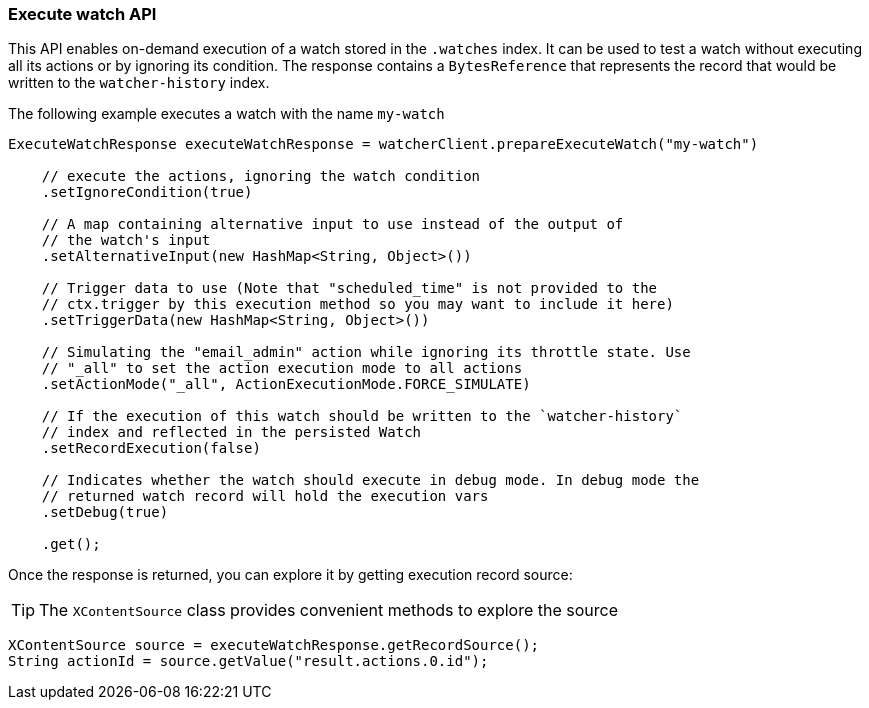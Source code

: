 [discrete]
[[api-java-execute-watch]]
=== Execute watch API

This API enables on-demand execution of a watch stored in the `.watches` index.
It can be used to test a watch without executing all its actions or by ignoring
its condition. The response contains a `BytesReference` that represents the
record that would be written to the `watcher-history` index.

The following example executes a watch with the name `my-watch`

[source,java]
--------------------------------------------------
ExecuteWatchResponse executeWatchResponse = watcherClient.prepareExecuteWatch("my-watch")

    // execute the actions, ignoring the watch condition
    .setIgnoreCondition(true)

    // A map containing alternative input to use instead of the output of
    // the watch's input
    .setAlternativeInput(new HashMap<String, Object>())

    // Trigger data to use (Note that "scheduled_time" is not provided to the
    // ctx.trigger by this execution method so you may want to include it here)
    .setTriggerData(new HashMap<String, Object>())

    // Simulating the "email_admin" action while ignoring its throttle state. Use
    // "_all" to set the action execution mode to all actions
    .setActionMode("_all", ActionExecutionMode.FORCE_SIMULATE)

    // If the execution of this watch should be written to the `watcher-history`
    // index and reflected in the persisted Watch
    .setRecordExecution(false)

    // Indicates whether the watch should execute in debug mode. In debug mode the
    // returned watch record will hold the execution vars
    .setDebug(true)

    .get();
--------------------------------------------------

Once the response is returned, you can explore it by getting execution record
source:

TIP:  The `XContentSource` class provides convenient methods to explore the
      source

[source,java]
--------------------------------------------------
XContentSource source = executeWatchResponse.getRecordSource();
String actionId = source.getValue("result.actions.0.id");
--------------------------------------------------
